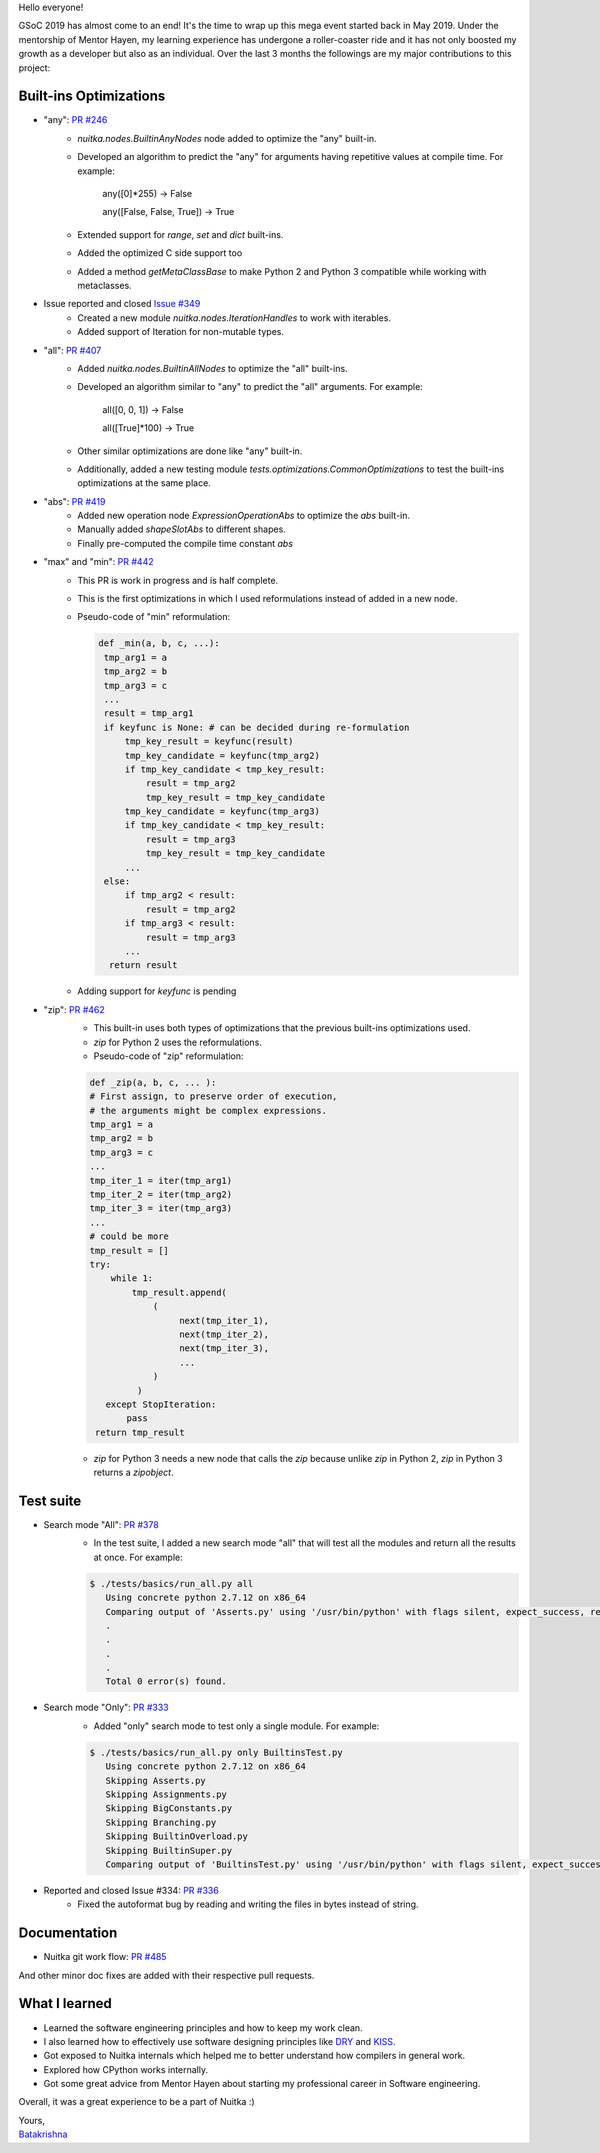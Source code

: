 Hello everyone!

GSoC 2019 has almost come to an end! It's the time to wrap up this mega event
started back in May 2019. Under the mentorship of Mentor Hayen, my learning
experience has undergone a roller-coaster ride and it has not only boosted my
growth as a developer but also as an individual. Over the last 3 months the
followings are my major contributions to this project:


Built-ins Optimizations
=======================

* "any": `PR #246 <https://github.com/Nuitka/Nuitka/pull/246>`__
    * `nuitka.nodes.BuiltinAnyNodes` node added to optimize the "any" built-in.
    * Developed an algorithm to predict the "any" for arguments having repetitive values at compile time.
      For example:

         any([0]*255) -> False

         any([False, False, True]) -> True

    * Extended support for `range`, `set` and `dict` built-ins.
    * Added the optimized C side support too
    * Added a method `getMetaClassBase` to make Python 2 and Python 3 compatible while working with metaclasses.

* Issue reported and closed `Issue #349 <https://github.com/Nuitka/Nuitka/issues/349>`__
    * Created a new module `nuitka.nodes.IterationHandles` to work with iterables.
    * Added support of Iteration for non-mutable types.

* "all": `PR #407 <https://github.com/Nuitka/Nuitka/pull/407>`__
    * Added `nuitka.nodes.BuiltinAllNodes` to optimize the "all" built-ins.
    * Developed an algorithm similar to "any" to predict the "all" arguments.
      For example:

        all([0, 0, 1]) -> False

        all([True]*100) -> True

    * Other similar optimizations are done like "any" built-in.
    * Additionally, added a new testing module `tests.optimizations.CommonOptimizations` to test the built-ins optimizations at the same place.

* "abs": `PR #419 <https://github.com/Nuitka/Nuitka/pull/419>`__
   * Added new operation node `ExpressionOperationAbs` to optimize the `abs` built-in.
   * Manually added `shapeSlotAbs` to different shapes.
   * Finally pre-computed the compile time constant `abs`

* "max" and "min": `PR #442 <https://github.com/Nuitka/Nuitka/pull/442>`__
   * This PR is work in progress and is half complete.
   * This is the first optimizations in which I used reformulations instead of added in a new node.
   * Pseudo-code of "min" reformulation:

     .. code-block:: python

       def _min(a, b, c, ...):
        tmp_arg1 = a
        tmp_arg2 = b
        tmp_arg3 = c
        ...
        result = tmp_arg1
        if keyfunc is None: # can be decided during re-formulation
            tmp_key_result = keyfunc(result)
            tmp_key_candidate = keyfunc(tmp_arg2)
            if tmp_key_candidate < tmp_key_result:
                result = tmp_arg2
                tmp_key_result = tmp_key_candidate
            tmp_key_candidate = keyfunc(tmp_arg3)
            if tmp_key_candidate < tmp_key_result:
                result = tmp_arg3
                tmp_key_result = tmp_key_candidate
            ...
        else:
            if tmp_arg2 < result:
                result = tmp_arg2
            if tmp_arg3 < result:
                result = tmp_arg3
            ...
         return result

   * Adding support for `keyfunc` is pending

* "zip": `PR #462 <https://github.com/Nuitka/Nuitka/pull/462>`__
   * This built-in uses both types of optimizations that the previous built-ins optimizations used.
   * `zip` for Python 2 uses the reformulations.
   * Pseudo-code of "zip" reformulation:

   .. code-block:: python

       def _zip(a, b, c, ... ):
       # First assign, to preserve order of execution,
       # the arguments might be complex expressions.
       tmp_arg1 = a
       tmp_arg2 = b
       tmp_arg3 = c
       ...
       tmp_iter_1 = iter(tmp_arg1)
       tmp_iter_2 = iter(tmp_arg2)
       tmp_iter_3 = iter(tmp_arg3)
       ...
       # could be more
       tmp_result = []
       try:
           while 1:
               tmp_result.append(
                   (
                        next(tmp_iter_1),
                        next(tmp_iter_2),
                        next(tmp_iter_3),
                        ...
                   )
                )
          except StopIteration:
              pass
        return tmp_result

   * `zip` for Python 3 needs a new node that calls the `zip` because unlike `zip` in Python 2, `zip` in Python 3 returns a    `zipobject`.

Test suite
==========

* Search mode "All": `PR #378 <https://github.com/Nuitka/Nuitka/pull/378>`__
   * In the test suite, I added a new search mode "all" that will test all the modules and return all the results at once. For example:

   .. code-block:: sh

      $ ./tests/basics/run_all.py all
         Using concrete python 2.7.12 on x86_64
         Comparing output of 'Asserts.py' using '/usr/bin/python' with flags silent, expect_success, remove_output,     recurse_all, original_file, cpython_cache, plugin_enable:pylint-warnings ...
         .
         .
         .
         .
         Total 0 error(s) found.



* Search mode "Only": `PR #333 <https://github.com/Nuitka/Nuitka/pull/333>`__
   * Added "only" search mode to test only a single module. For example:

   .. code-block:: sh

      $ ./tests/basics/run_all.py only BuiltinsTest.py
         Using concrete python 2.7.12 on x86_64
         Skipping Asserts.py
         Skipping Assignments.py
         Skipping BigConstants.py
         Skipping Branching.py
         Skipping BuiltinOverload.py
         Skipping BuiltinSuper.py
         Comparing output of 'BuiltinsTest.py' using '/usr/bin/python' with flags silent, expect_success, remove_output, recurse_all, original_file, cpython_cache, plugin_enable:pylint-warnings ...


* Reported and closed Issue #334: `PR #336 <https://github.com/Nuitka/Nuitka/pull/336>`__
   * Fixed the autoformat bug by reading and writing the files in bytes instead of string.

Documentation
=============
* Nuitka git work flow: `PR #485 <https://github.com/Nuitka/Nuitka/pull/485>`__

And other minor doc fixes are added with their respective pull requests.

What I learned
==============
* Learned the software engineering principles and how to keep my work clean.
* I also learned how to effectively use software designing principles like `DRY <https://en.wikipedia.org/wiki/Don%27t_repeat_yourself>`__ and `KISS <https://en.wikipedia.org/wiki/KISS_principle>`__.
* Got exposed to Nuitka internals which helped me to better understand how compilers in general work.
* Explored how CPython works internally.
* Got some great advice from Mentor Hayen about starting my professional career in Software engineering.

Overall, it was a great experience to be a part of Nuitka :)

| Yours,
| `Batakrishna <https://bksahu.github.io>`__

